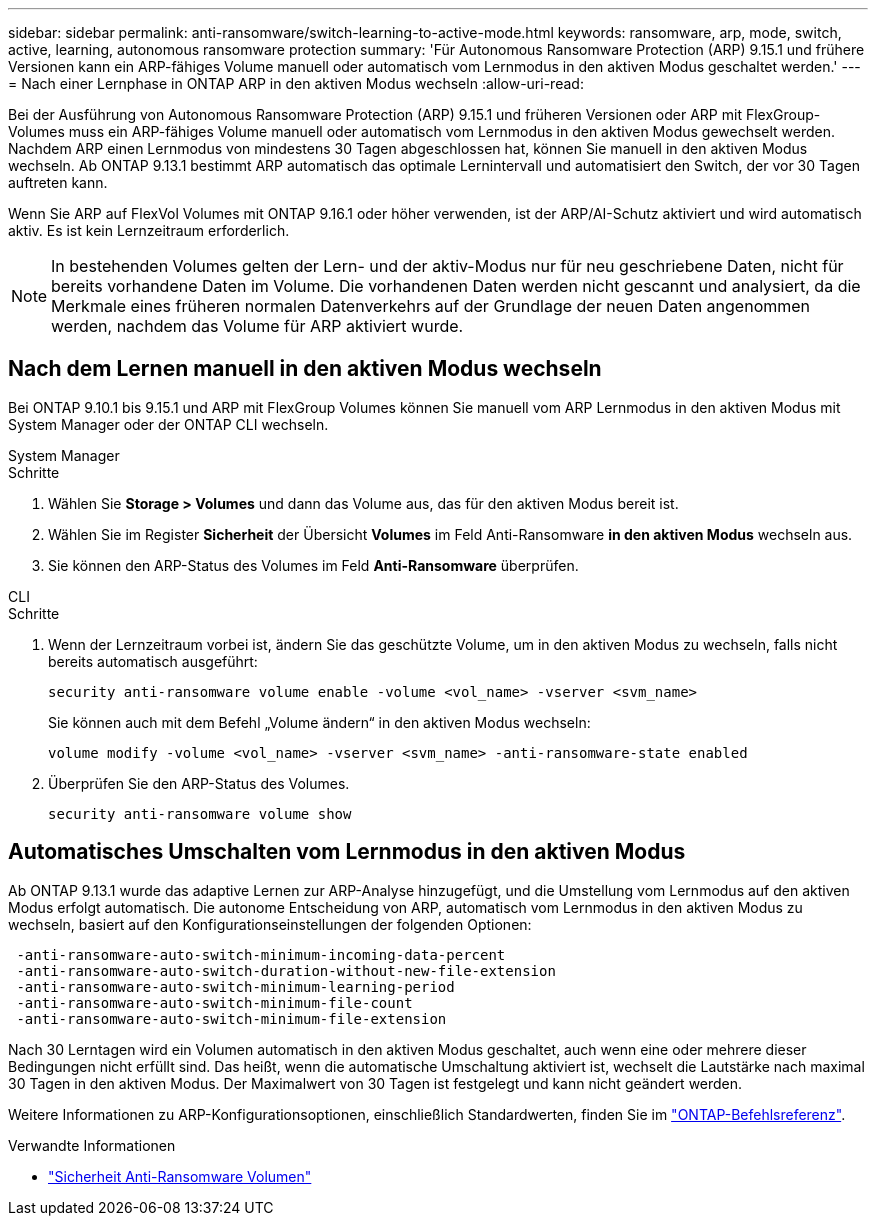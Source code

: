 ---
sidebar: sidebar 
permalink: anti-ransomware/switch-learning-to-active-mode.html 
keywords: ransomware, arp, mode, switch, active, learning, autonomous ransomware protection 
summary: 'Für Autonomous Ransomware Protection (ARP) 9.15.1 und frühere Versionen kann ein ARP-fähiges Volume manuell oder automatisch vom Lernmodus in den aktiven Modus geschaltet werden.' 
---
= Nach einer Lernphase in ONTAP ARP in den aktiven Modus wechseln
:allow-uri-read: 


[role="lead"]
Bei der Ausführung von Autonomous Ransomware Protection (ARP) 9.15.1 und früheren Versionen oder ARP mit FlexGroup-Volumes muss ein ARP-fähiges Volume manuell oder automatisch vom Lernmodus in den aktiven Modus gewechselt werden. Nachdem ARP einen Lernmodus von mindestens 30 Tagen abgeschlossen hat, können Sie manuell in den aktiven Modus wechseln. Ab ONTAP 9.13.1 bestimmt ARP automatisch das optimale Lernintervall und automatisiert den Switch, der vor 30 Tagen auftreten kann.

Wenn Sie ARP auf FlexVol Volumes mit ONTAP 9.16.1 oder höher verwenden, ist der ARP/AI-Schutz aktiviert und wird automatisch aktiv. Es ist kein Lernzeitraum erforderlich.


NOTE: In bestehenden Volumes gelten der Lern- und der aktiv-Modus nur für neu geschriebene Daten, nicht für bereits vorhandene Daten im Volume. Die vorhandenen Daten werden nicht gescannt und analysiert, da die Merkmale eines früheren normalen Datenverkehrs auf der Grundlage der neuen Daten angenommen werden, nachdem das Volume für ARP aktiviert wurde.



== Nach dem Lernen manuell in den aktiven Modus wechseln

Bei ONTAP 9.10.1 bis 9.15.1 und ARP mit FlexGroup Volumes können Sie manuell vom ARP Lernmodus in den aktiven Modus mit System Manager oder der ONTAP CLI wechseln.

[role="tabbed-block"]
====
.System Manager
--
.Schritte
. Wählen Sie *Storage > Volumes* und dann das Volume aus, das für den aktiven Modus bereit ist.
. Wählen Sie im Register *Sicherheit* der Übersicht *Volumes* im Feld Anti-Ransomware *in den aktiven Modus* wechseln aus.
. Sie können den ARP-Status des Volumes im Feld *Anti-Ransomware* überprüfen.


--
.CLI
--
.Schritte
. Wenn der Lernzeitraum vorbei ist, ändern Sie das geschützte Volume, um in den aktiven Modus zu wechseln, falls nicht bereits automatisch ausgeführt:
+
[source, cli]
----
security anti-ransomware volume enable -volume <vol_name> -vserver <svm_name>
----
+
Sie können auch mit dem Befehl „Volume ändern“ in den aktiven Modus wechseln:

+
[source, cli]
----
volume modify -volume <vol_name> -vserver <svm_name> -anti-ransomware-state enabled
----
. Überprüfen Sie den ARP-Status des Volumes.
+
[source, cli]
----
security anti-ransomware volume show
----


--
====


== Automatisches Umschalten vom Lernmodus in den aktiven Modus

Ab ONTAP 9.13.1 wurde das adaptive Lernen zur ARP-Analyse hinzugefügt, und die Umstellung vom Lernmodus auf den aktiven Modus erfolgt automatisch. Die autonome Entscheidung von ARP, automatisch vom Lernmodus in den aktiven Modus zu wechseln, basiert auf den Konfigurationseinstellungen der folgenden Optionen:

[listing]
----
 -anti-ransomware-auto-switch-minimum-incoming-data-percent
 -anti-ransomware-auto-switch-duration-without-new-file-extension
 -anti-ransomware-auto-switch-minimum-learning-period
 -anti-ransomware-auto-switch-minimum-file-count
 -anti-ransomware-auto-switch-minimum-file-extension
----
Nach 30 Lerntagen wird ein Volumen automatisch in den aktiven Modus geschaltet, auch wenn eine oder mehrere dieser Bedingungen nicht erfüllt sind. Das heißt, wenn die automatische Umschaltung aktiviert ist, wechselt die Lautstärke nach maximal 30 Tagen in den aktiven Modus. Der Maximalwert von 30 Tagen ist festgelegt und kann nicht geändert werden.

Weitere Informationen zu ARP-Konfigurationsoptionen, einschließlich Standardwerten, finden Sie im link:https://docs.netapp.com/us-en/ontap-cli/security-anti-ransomware-volume-auto-switch-to-enable-mode-show.html["ONTAP-Befehlsreferenz"^].

.Verwandte Informationen
* link:https://docs.netapp.com/us-en/ontap-cli/search.html?q=security+anti-ransomware+volume["Sicherheit Anti-Ransomware Volumen"^]

